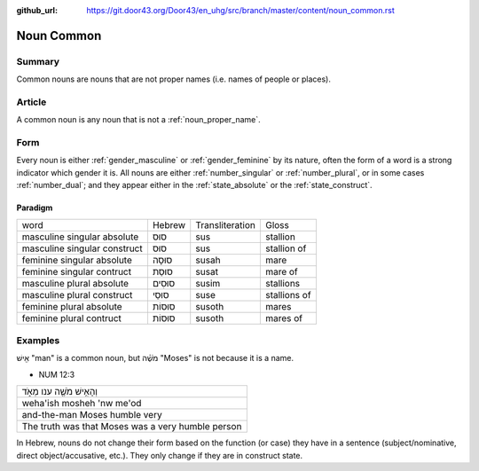 :github_url: https://git.door43.org/Door43/en_uhg/src/branch/master/content/noun_common.rst

.. _noun_common:

Noun Common
===========

Summary
-------

Common nouns are nouns that are not proper names (i.e. names of people
or places).

Article
-------

A common noun is any noun that is not a :ref:`noun_proper_name`.

Form
----

Every noun is either
:ref:`gender_masculine`
or
:ref:`gender_feminine`
by its nature, often the form of a word is a strong indicator which
gender it is. All nouns are either
:ref:`number_singular`
or
:ref:`number_plural`,
or in some cases
:ref:`number_dual`;
and they appear either in the :ref:`state_absolute`
or the :ref:`state_construct`.

.. _noun_common-paradigm:

Paradigm
~~~~~~~~

.. csv-table::

  word,Hebrew,Transliteration,Gloss
  masculine singular absolute,סוּס,sus,stallion
  masculine singular construct,סוּס,sus,stallion of
  feminine singular absolute,סוּסָה,susah,mare
  feminine singular contruct,סוּסַת,susat,mare of
  masculine plural absolute,סוּסִים,susim,stallions
  masculine plural construct,סוּסֵי,suse,stallions of
  feminine plural absolute,סוּסוֹת,susoth,mares
  feminine plural contruct,סוּסוֹת,susoth,mares of

Examples
--------

אִ֖ישׁ "man" is a common noun, but מֹשֶׁ֗ה "Moses" is not because it is
a name.

-  NUM 12:3

.. csv-table::

  וְהָאִ֥ישׁ מֹשֶׁ֖ה ענו מְאֹ֑ד
  weha'ish mosheh 'nw me'od
  and-the-man Moses humble very
  The truth was that Moses was a very humble person

In Hebrew, nouns do not change their form based on the function (or
case) they have in a sentence (subject/nominative, direct
object/accusative, etc.). They only change if they are in construct
state.
